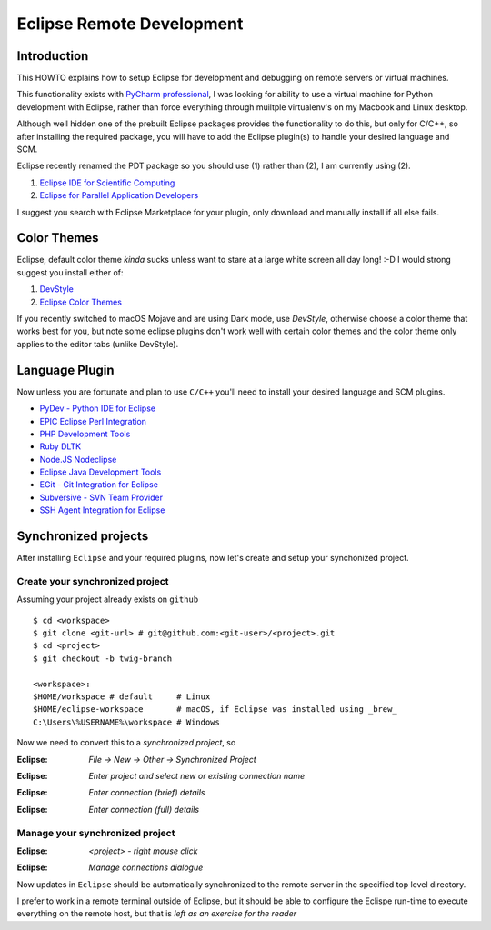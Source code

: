 **************************
Eclipse Remote Development
**************************

Introduction
============

This HOWTO explains how to setup Eclipse for development and debugging on remote servers 
or virtual machines.

This functionality exists with `PyCharm professional <https://www.jetbrains.com/pycharm/>`_, I was looking for ability to use a 
virtual machine for Python development with Eclipse, rather than force everything through 
muiltple virtualenv's on my Macbook and Linux desktop. 

Although well hidden one of the prebuilt Eclipse packages provides the functionality 
to do this, but only for C/C++, so after installing the required package, you will
have to add the Eclipse plugin(s) to handle your desired language and SCM.

Eclipse recently renamed the PDT package so you should use (1) rather than (2), I am currently using (2).

#. `Eclipse IDE for Scientific Computing <http://www.eclipse.org/downloads/packages/release/2018-09/r/eclipse-ide-scientific-computing>`_
#. `Eclipse for Parallel Application Developers <http://www.eclipse.org/downloads/packages/release/oxygen/3/eclipse-parallel-application-developers>`_

I suggest you search with Eclipse Marketplace for your plugin, only download and manually install if 
all else fails.


Color Themes
============

Eclipse, default color theme *kinda* sucks unless want to stare at a large white screen all day long! :-D
I would strong suggest you install either of:

#. `DevStyle <https://www.genuitec.com/products/devstyle/>`_
#. `Eclipse Color Themes <http://www.eclipsecolorthemes.org/>`_

If you recently switched to macOS Mojave and are using Dark mode, use *DevStyle*, otherwise choose a color 
theme that works best for you, but note some eclipse plugins don't work well with certain color themes and 
the color theme only applies to the editor tabs (unlike DevStyle).

Language Plugin
===============

Now unless you are fortunate and plan to use ``C/C++`` you'll need to install your desired language and SCM plugins. 

* `PyDev - Python IDE for Eclipse <https://marketplace.eclipse.org/content/pydev-python-ide-eclipse>`_
* `EPIC Eclipse Perl Integration <https://marketplace.eclipse.org/content/epic-eclipse-perl-integration>`_
* `PHP Development Tools <https://marketplace.eclipse.org/content/php-development-tools>`_
* `Ruby DLTK <https://marketplace.eclipse.org/content/ruby-dltk>`_
* `Node.JS Nodeclipse <https://marketplace.eclipse.org/content/nodeclipse>`_
* `Eclipse Java Development Tools <https://marketplace.eclipse.org/content/eclipse-java-development-tools-0>`_
* `EGit - Git Integration for Eclipse <https://marketplace.eclipse.org/content/egit-git-integration-eclipse>`_
* `Subversive - SVN Team Provider <https://marketplace.eclipse.org/content/subversive-svn-team-provider>`_
* `SSH Agent Integration for Eclipse <https://marketplace.eclipse.org/content/ssh-agent-integration-eclipse>`_

Synchronized projects
=====================

After installing ``Eclipse`` and your required plugins, now let's create and setup your synchonized project.

Create your synchronized project
--------------------------------

Assuming your project already exists on ``github`` ::

	$ cd <workspace>
	$ git clone <git-url> # git@github.com:<git-user>/<project>.git
	$ cd <project>
	$ git checkout -b twig-branch
	
	<workspace>:
	$HOME/workspace # default     # Linux
	$HOME/eclipse-workspace       # macOS, if Eclipse was installed using _brew_
	C:\Users\%USERNAME%\workspace # Windows
	
	
Now we need to convert this to a *synchronized project*, so

:Eclipse: *File -> New -> Other -> Synchronized Project*

.. image:: ../images/eclipse-new-sync-project.png
    :width: 500px
    :align: center
    :height: 350px
  
:Eclipse: *Enter project and select new or existing connection name*

.. image:: ../images/eclipse-new-project.png
    :width: 500px
    :align: center
    :height: 350px
    
:Eclipse: *Enter connection (brief) details*

.. image:: ../images/eclipse-remote-connection-brief.png
    :width: 500px
    :align: center
    :height: 350px

:Eclipse: *Enter connection (full) details*
    
.. image:: ../images/eclipse-remote-connection-full.png
    :width: 500px
    :align: center
    :height: 550px
    
Manage your synchronized project
--------------------------------

:Eclipse: *<project> - right mouse click*
    
.. image:: ../images/eclipse-project-sync-menu.png
    :width: 300px
    :align: center
    :height: 200px

:Eclipse: *Manage connections dialogue*

.. image:: ../images/eclipse-manage-sync-connections.png
    :width: 400px
    :align: center
    :height: 200px

Now updates in ``Eclipse`` should be automatically synchronized to the remote server 
in the specified top level directory.

I prefer to work in a remote terminal outside of Eclipse, but it should be able to configure 
the Eclispe run-time to execute everything on the remote host, but that is *left as an exercise for the reader* 
